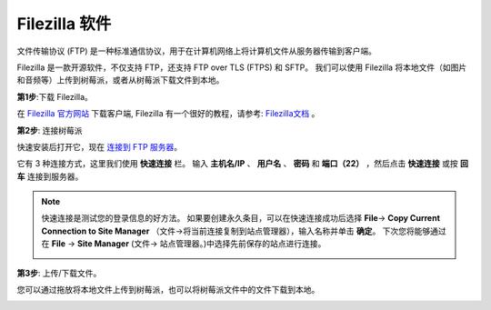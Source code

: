 .. _filezilla:

Filezilla 软件
==========================

.. image:: img/filezilla_icon.png

文件传输协议 (FTP) 是一种标准通信协议，用于在计算机网络上将计算机文件从服务器传输到客户端。

Filezilla 是一款开源软件，不仅支持 FTP，还支持 FTP over TLS (FTPS) 和 SFTP。 我们可以使用 Filezilla 将本地文件（如图片和音频等）上传到树莓派，或者从树莓派下载文件到本地。

**第1步**:下载 Filezilla。

在 `Filezilla 官方网站 <https://filezilla-project.org/>`_ 下载客户端, Filezilla 有一个很好的教程，请参考: `Filezilla文档 <https://wiki.filezilla-project.org/Documentation>`_ 。

**第2步**: 连接树莓派

快速安装后打开它，现在 `连接到 FTP 服务器 <https://wiki.filezilla-project.org/Using#Connecting_to_an_FTP_server>`_。

它有 3 种连接方式，这里我们使用 **快速连接** 栏。 输入 **主机名/IP** 、 **用户名** 、 **密码** 和 **端口（22）** ，然后点击 **快速连接** 或按 **回车** 连接到服务器。

.. image:: img/filezilla_connect.png

.. note::

    快速连接是测试您的登录信息的好方法。 如果要创建永久条目，可以在快速连接成功后选择 **File**-> **Copy Current Connection to Site Manager** （文件->将当前连接复制到站点管理器），输入名称并单击 **确定**。 
    下次您将能够通过在 **File** -> **Site Manager** (文件-> 站点管理器。)中选择先前保存的站点进行连接。

    .. image:: img/ftp_site.png

**第3步**: 上传/下载文件。

您可以通过拖放将本地文件上传到树莓派，也可以将树莓派文件中的文件下载到本地。

.. image:: img/upload_ftp.png
